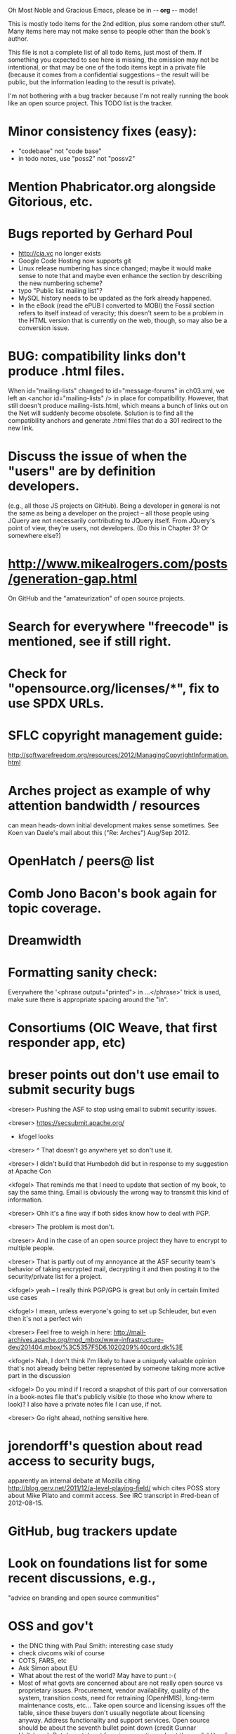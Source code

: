      Oh Most Noble and Gracious Emacs, please be in -*- org -*- mode!

This is mostly todo items for the 2nd edition, plus some random other stuff.
Many items here may not make sense to people other than the book's author.

This file is not a complete list of all todo items, just most of them.
If something you expected to see here is missing, the omission may not
be intentional, or that may be one of the todo items kept in a private
file (because it comes from a confidential suggestions -- the result
will be public, but the information leading to the result is private).

I'm not bothering with a bug tracker because I'm not really running
the book like an open source project.  This TODO list is the tracker.

* Minor consistency fixes (easy):
  - "codebase" not "code base"
  - in todo notes, use "poss2" not "possv2"
* Mention Phabricator.org alongside Gitorious, etc.
* Bugs reported by Gerhard Poul
  - http://cia.vc no longer exists
  - Google Code Hosting now supports git
  - Linux release numbering has since changed; maybe it would make
    sense to note that and maybe even enhance the section by
    describing the new numbering scheme?
  - typo "Public list mailing list"?
  - MySQL history needs to be updated as the fork already happened.
  - In the eBook (read the ePUB I converted to MOBI) the Fossil
    section refers to itself instead of veracity; this doesn't seem to
    be a problem in the HTML version that is currently on the web,
    though, so may also be a conversion issue.
* BUG: compatibility links don't produce .html files.
  When id="mailing-lists" changed to id="message-forums" in ch03.xml,
  we left an <anchor id="mailing-lists" /> in place for compatibility.
  However, that still doesn't produce mailing-lists.html, which means
  a bunch of links out on the Net will suddenly become obsolete.
  Solution is to find all the compatibility anchors and generate .html
  files that do a 301 redirect to the new link.
* Discuss the issue of when the "users" are by definition developers.
  (e.g., all those JS projects on GitHub).  Being a developer in
  general is not the same as being a developer on the project -- all
  those people using JQuery are not necessarily contributing to JQuery
  itself.  From JQuery's point of view, they're users, not developers.
  (Do this in Chapter 3?  Or somewhere else?)
* http://www.mikealrogers.com/posts/generation-gap.html
  On GitHub and the "amateurization" of open source projects.
* Search for everywhere "freecode" is mentioned, see if still right.
* Check for "opensource.org/licenses/*", fix to use SPDX URLs.
* SFLC copyright management guide:
  http://softwarefreedom.org/resources/2012/ManagingCopyrightInformation.html
* Arches project as example of why attention bandwidth / resources
  can mean heads-down initial development makes sense sometimes.
  See Koen van Daele's mail about this ("Re: Arches") Aug/Sep 2012.
* OpenHatch / peers@ list
* Comb Jono Bacon's book again for topic coverage.
* Dreamwidth
* Formatting sanity check:
  Everywhere the '<phrase output="printed"> in ...</phrase>' trick is
  used, make sure there is appropriate spacing around the "in".
* Consortiums (OIC Weave, that first responder app, etc)
* breser points out don't use email to submit security bugs
  <breser> Pushing the ASF to stop using email to submit security issues.

  <breser> https://secsubmit.apache.org/

  * kfogel looks

  <breser> ^ That doesn't go anywhere yet so don't use it.
  
  <breser> I didn't build that Humbedoh did but in response to my
           suggestion at Apache Con
  
  <kfogel> That reminds me that I need to update that section of my
           book, to say the same thing.  Email is obviously the wrong
           way to transmit this kind of information.
  
  <breser> Ohh it's a fine way if both sides know how to deal with PGP.
  
  <breser> The problem is most don't.
  
  <breser> And in the case of an open source project they have to
           encrypt to multiple people.
  
  <breser> That is partly out of my annoyance at the ASF security team's
           behavior of taking encrypted mail, decrypting it and then
           posting it to the security/private list for a project.
  
  <kfogel> yeah -- I really think PGP/GPG is great but only in certain
           limited use cases
  
  <kfogel> I mean, unless everyone's going to set up Schleuder, but even
           then it's not a perfect win
  
  <breser> Feel free to weigh in here:
           http://mail-archives.apache.org/mod_mbox/www-infrastructure-dev/201404.mbox/%3C5357F5D6.1020209%40cord.dk%3E
  
  <kfogel> Nah, I don't think I'm likely to have a uniquely valuable
           opinion that's not already being better represented by
           someone taking more active part in the discussion
  
  <kfogel> Do you mind if I record a snapshot of this part of our
           conversation in a book-notes file that's publicly visible (to
           those who know where to look)?  I also have a private notes
           file I can use, if not.
  
  <breser> Go right ahead, nothing sensitive here.
* jorendorff's question about read access to security bugs,
   apparently an internal debate at Mozilla citing
   http://blog.gerv.net/2011/12/a-level-playing-field/ which cites POSS
   story about Mike Pilato and commit access.  See IRC transcript
   in #red-bean of 2012-08-15.
* GitHub, bug trackers update
* Look on foundations list for some recent discussions, e.g.,
  "advice on branding and open source communities"
* OSS and gov't
   - the DNC thing with Paul Smith: interesting case study
   - check civcoms wiki of course
   - COTS, FARS, etc
   - Ask Simon about EU
   - What about the rest of the world?  May have to punt :-(
   - Most of what govts are concerned about are not really open source
     vs proprietary issues.  Procurement, vendor availability, quality
     of the system, transition costs, need for retraining (OpenHMIS),
     long-term maintenance costs, etc... Take open source and
     licensing issues off the table, since these buyers don't usually
     negotiate about licensing anyway.  Address functionality and
     support services.  Open source should be about the seventh bullet
     point down (credit Gunnar Hellekson).  But do watch out for
     misconceptions about the availablity of support, quality of UI or
     of admin UI or of back-end implementation.  Advantage of open
     source is data repurposability -- it can better meet reporting
     needs, data quality needs, will tend to use standardized formats,
     etc.
* See Mel Chua's mails
* http://dreamsongs.com/IHE/IHE-62.html
* From Wolf Peuker
  Date: Tue, 02 Oct 2012 10:58:11 +0200
   
  First, I was working on the IRC section, there was a list of
  open source pastebin sites (gray box):
   http://producingoss.com/en/irc.html
  What do you think on Gist https://gist.github.com/ as run by GitHub?
  Is it popular? Should it be in the list?
   
  Second, I translated RSS section into German. There were some readers
  mentioned. I think modern mail clients or browsers can be used to.
  I don't know if it's really popular, but I read RSS only within
  Thunderbird, my mail client. Should this be made explicit?
* From Wolf
  Date: Tue, 02 Oct 2012 17:23:34 +0200
  Hi Karl,
  here you predict it, now it's become true ;-)
  > (no Git, at least not yet)
  http://producingoss.com/en/web-site.html#canned-hosting-choosing
  ...but I think this should be updated.
** note that web-based presentation of diffs on Google Code is
  thought ugly by some; compare to SF or GitHub.  GitHub has
  commenting on commits (line-based if nessesary!), though, and it's
  fast too.
* From Kit Plummer
  From: Kit Plummer
  Subject: Re: [mil-oss] November mil-oss Book Club
  To: mil-oss
  Date: Mon, 5 Nov 2012 07:32:09 -0700
   
  Very cool Karl.  On the topic of [1] I hope that the intent is to
  discuss the value of DVCS and not necessarily Github specifically.
   
  When I first read the book (back in '05), the biggest challenge for me
  wasn't the tactics of running an open source project, but the
  complexities associated with cultural requirements at executive,
  project management and engineering levels.  I'd love to see a section
  in "Setting the Tone" identify with this a bit.  I know you've covered
  well the "change" as it affects developers…
   
  Thanks.
  Kit
* David Eaves's "Science of Community Management"
  http://eaves.ca/2012/11/15/making-bug-fixing-more-efficient-and-pleasant-this-made-me-smile/
  http://www.youtube.com/watch?v=TvteDoRSRr8
* Look at this Dr. Dobbs piece.
  http://www.drdobbs.com/jvm/creating-an-open-source-project/240145389
* "Bus Factor"
  (suggested by Philip Olson <philip {_AT_} roshambo.org>, later a KS pledger)
* Importance of real-life events (conferences, code sprints, hackathons, etc)
   From http://keimform.de/2007/freie-software-produzieren/ (translated):
   What is also missing, the importance of real-life events, ie
   conferences, code sprints, Doc sprints, work camps, etc. From my
   perspective and experience are such meetings for the social process
   in an active community is very important.
* http://gabriellacoleman.org/Coleman-Coding-Freedom.pdf
* Open Source Software Licenses versus Business Models (Stephen Walli)
  http://www.networkworld.com/community/node/82215
  Also this by Stephen:
  http://www.outercurve.org/Blogs/EntryId/77/Which-Open-Source-Software-License-Should-I-Use
* Check out Simon's columns, of course.
* "Open source policy no guarantee governments will actually use open source" from FierceGovIT
* Look over mil-oss posts in general
* http://www.bitsandbuzz.com/article/which-open-source-license/
* Journalists (e.g., using NYC financial transparency site) need their
  questions and bug reports embargoed.  In general, there may be a
  need for bug curation, editing assistance, delay, consolidation,
  etc.  This is just one example, and it's not only journalists.
* Dustin Mitchell's comments:
  https://plus.google.com/u/0/105883044168332773236/posts/GPEj7Rm4C3w
* See comment from Agog Labs on Kickstarter project page.
* Mark Atwood re Open Stack
* One Kickstarter reader asked:
   "Will you be going into greater detail about managing cultural
   issues in open source projects, like trolls, doxing, sexism,
   harassment, or bullying?"
* Bastien suggests:
   PS: I received your email while reading this blog post by Samuel
   Klein (sj) about Wikipedia' Article Feedback Tool.  I thought you
   might enjoy this as a case-study -- but not sure it is relevant
   to your topic.
   http://blogs.law.harvard.edu/sj/2013/02/02/edit-by-edit-an-article-feedback-tool-gets-firmly-tested/
* Android as a model.  (See also TDF call notes.)
* Vitorio Miliano asks (8 Feb 2013)
  Will you be going into greater detail about managing cultural
  issues in open source projects, like trolls, doxing, sexism,
  harassment, or bullying?
  (responded "yes")
* Cornelius Schumacher volunteered to discuss KDE.
* Don't have a "Community" tab
  E.g., http://gitlab.org/
* Presentation
  https://speakerdeck.com/conroy/building-open-source-communities
  Note it talks about github + pull requests *and* about commit access.
  Kind of proves the point that commit access is a social concept,
  not a technical one.
* Noel Hidalgo suggests camps, cons, hackathons, and kickstarting:
  I'd love to see a section in "kick starting" FOSS software & how     
  social media plays an impact within these communities. Additionally, 
  camps, cons, & hackathons should have their own chapter. Knowing how 
  physical engagement plays into online engagement is critical.

  Re kickstarting: interview Joey Hess?  Who else?
* Matt Doar suggests stackoverflow-type forums, shared spreadsheets, etc.
  I'd like to see forums and stackoverflow-like sites referred to as
  well as mailing lists

  For bug trackers, a paragraph on why email and shared spreadsheets
  such as Google Docs don't usually work well enough for this purpose.

  Fields such as as priority and severity should always be clearly
  described or arguments break out when their values get changed
* Keith Casey suggests fewer tool recommendations, more human stuff:
  Other than a brief overview of the tools, I think there's little
  value there simply because they're changing too quickly and it's
  mostly preferences vs right/wrong.

  For me, the biggest value of the first edition was the people
  side. Stopping to take a look at *how* a project formed, *why*
  people contribute, how to build some of the good practices, and how
  to document them have been instrumental in how I've approached my
  projects and my job ever since.

  Therefore, I'd love to see more on that side of things. What
  strategies have/haven't worked and why or why not? What things
  worked in one culture but completely failed in another?

  Policies just don't form out of thin air.. what motivated people to
  write that policy? When things have gone wrong, how did the
  policies work?

  What are some projects that forked? What caused the fork? How have
  the efforts continued? Have projects ever merged again? How did the
  team re-form itself around the new project?

  (I have about 80 other questions and can share notes from my own
  digging on the above. Feel free to drop me a note: keith at
  caseysoftware.com)
* Conan Reis asks about making money (video game project)
  Your first edition is a great resource. I’ve been reading through it.

  I have a project (a video game programming language) that I have
  been working on and using in the video game industry for almost 2
  decades – as in-house and closed/proprietary. I have been working to
  have it be more wide spread and open source is certainly one of the
  possibilities. I am in the somewhat unusual position of being the
  sole rights holder to it.

  I have only worked on proprietary projects my entire career and I am
  looking for additional information and experience so that I know
  what I am getting into and to ensure my intellectual baby is ready
  and properly cared for. [I am planning to have myself and my company
  use and contribute to the Ogre3D project http://www.ogre3d.org/ -
  partly as a means to get some open source contribution experience
  and it really looks cool and I want to use it to make video games.]

  I may go for a multi-step process by sticking to proprietary until
  the language has reached a sufficient consumer (not just in-house)
  maturity/polish. Then later (or start with) a dual-licensing scheme
  allowing for the proprietary and open development to co-exist. Then
  jump to full/sole open source.

  I really want not-for-profit groups to be able to have access to it
  including open source and academia. I am also thrilled at the
  prospect of getting contribution back to make it even better – for
  myself, my company and everyone that uses it. Though I’m torn with
  the prospect of also trying to raise funding both to work on the
  language itself and as a means of financing other projects – like
  video games. My company could simply charge for support and custom
  work related to the language though competing companies charge
  $50K-$250K for similar game optimized language so it *seems* foolish
  to not pursue this revenue stream.

  I’m looking forward to your update shedding additional light on my
  questions.

  Thanks already for the previous edition.

  Good luck on the writing and the research, etc.

  - Conan Reis, President of Agog Labs
* The Pull Request Hack
  http://felixge.de/2013/03/11/the-pull-request-hack.html  
  Note it uses the phrase "commit access" hah.
* Open Source for Government, by Ben Balter
  http://ben.balter.com/open-source-for-government/
  Also has a "Committer Status" section, again showing that
  "committer" means something broader than what the Git notion of the
  verb "commit" would imply.
* Bug growth analogy to national debt
* Does POSS cover time-based release vs feature-based release?
* Supporting drive-by contributors.
  E.g., the [Re: (0 <= i && i < N) is not "backwards"] thread on emacs-devel,
  started by Paul Eggert on 24 (?) March 2013.
*** Also relevant as a bikeshed example!
* Measuring how long it takes to respond to a PR
  http://quickpeople.wordpress.com/2013/04/14/a-plea-for-better-open-source-etiquette/
  See comment from Jorge of Ubuntu, for example, referring to:
  http://reqorts.qa.ubuntu.com/reports/sponsoring/index.html
* Inner-sourcing, "community source", and other half-source things
  Inner sourcing isn't really like open source: the actors are
  ultimately all part of the same hierarchical authority structure, so
  true permissionless initiative is hard to achieve, and it also fails
  the "portable résumé" test -- you can't take the code with you, so
  you can still be alienated from your work, so some of the motivation
  to invest personally is gone.
* Stephen Walli's excellent post (16 July 2013):
  "Patterns and Practices for Open Source Software Success"
  http://stephesblog.blogs.com/my_weblog/2013/07/patterns-and-practices-for-open-source-software-success.html
* SourceForge: "How far the mighty have fallen"
  http://www.gluster.org/2013/08/how-far-the-once-mighty-sourceforge-has-fallen/
* David Wheeler on SourceForge/Allura and canned hosting
  From: "Wheeler, David A"
  Subject: RE: [mil-oss] Binary hosting alternatives with GitHub
  To: mil-oss
  Date: Mon, 29 Jul 2013 11:29:45 -0400
  
  SourceForge has nice suite of collaboration tools, and continues to
  host binaries.  I like their newer system, Allura, in part because it
  is *itself* open source software.
  
  Also, there are government agreements with SourceForge that might
  avoid help some of the challenges when using other sites.
* "How Do Open Source Communities Govern Themselves?"
  http://randyfay.com/node/120 <2012-03-05 Mon>
* Bryan Cantrill, "Corporate Open Source Anti-Patterns"
  http://joyeur.com/2012/08/01/lessons-from-an-open-source-veteran/
* How to handle the worry about offering infinite support
  Many orgs (esp non-profits and gov't customers and their
  contractors) worry about the degree to which they might be required
  to engage & meet expectations of third parties, e.g., in responding
  to questions in public forums, in meeting roadmap deadlines, feature
  goals, etc.  This is especially true when the project is open source
  from the start.  Answer is to clearly define & agree on what
  obligations are: paying customers come first, and then make a
  conscious choice about controlling the other costs.

  Explicitly follow up in public forums to say "We're heads-down
  working on features right now [or whatever], but there was this
  thread from so-and-so a few months ago that might have an answer.
  [link] So-and-so, do you have anything to add?"  over to community
  experts.
* Don't throw away history! (Ben Balter's CMSgov/healthcare.gov issue)
  https://github.com/CMSgov/healthcare.gov/issues/12 
* Overloaded maintainer pattern.  Solutions: delegate, monetize.
  Capistrano maintainer Lee Hambley gets frustrated with workload.
  https://groups.google.com/forum/#!topic/capistrano/nmMaqWR1z84
* Including third-party dependencies with your distribution.
  Discuss the options.
* Announce list subscription care
  Note the cultural point that auto-subscription is not okay in open
  source projects.  Everyone should explicitly sign up for every
  mailing list they become a member of.  It doesn't mean they have to
  do so through a list subscription interface, it just means that
  however they did it, it was opt-in not opt-out.  No subscribing
  people just because they happened to correspond with you.
* CDT spam report dead link bug filed (for link in Chapter 3).
  Latest update: they're supposed to let me know whether the link can
  now be relied on (see thread in "cdt" mail folder).
  
  Filed this via https://www.cdt.org/contact on [2013-12-18]:

  Hi.  The page https://www.cdt.org/pr_statement/cdt-releases-new-report-origins-spam links to three pages under "Supporting Documents", all of which get "Page Not Found" errors:
  
     http://cdt.org/speech/spam/
     http://cdt.org/speech/spam/030319spamreport.shtml
     http://cdt.org/speech/spam/030319spamreport.pdf
  
  Can that spam report be restored to the CDT web site and the links fixed?
  
  Thank you,
  -Karl Fogel
* Web site and build infrastructure:
** Why are we getting this warning on every commit:
   "Warning: post-commit hook failed (exit code 1) with no output."
** Look at all CivComs blog posts, CivComs Wiki, and OTS posts.
** Explanation of POSS web site to ORM et al
   The online version has some properties that I'd like to maintain -- the
   most important is probably the human-readable anchor names, for example:
   
     http://producingoss.com/en/forks.html#forks-handling
   
   It's not just that they're human-readable, it's that they stay stable no
   matter how content moves around.  I could move the material about forks
   to a completely different chapter, but the URL would stay the same (and
   when someone went to it directly online, they would automatically be in
   the right chapter when they got there, whatever chapter it is).
   
   Out on the Net, people refer to particular parts of the book using those
   section & anchor names.  So I can't afford to break those.

